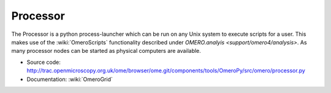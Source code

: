 .. _rst_processor:

Processor
=========

The Processor is a python process-launcher which can be run on any Unix
system to execute scripts for a user. This makes use of the :wiki:`OmeroScripts`
functionality described under `OMERO.analyis <support/omero4/analysis>`. As many
processor nodes can be started as physical computers are available.

-  Source code:
   `http://trac.openmicroscopy.org.uk/ome/browser/ome.git/components/tools/OmeroPy/src/omero/processor.py <http://trac.openmicroscopy.org.uk/ome/browser/ome.git/components/tools/OmeroPy/src/omero/processor.py>`_
-  Documentation: :wiki:`OmeroGrid`